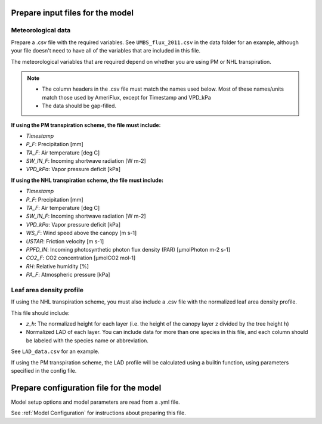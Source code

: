 *********************************
Prepare input files for the model
*********************************

Meteorological data
===================

Prepare a .csv file with the required variables. See ``UMBS_flux_2011.csv`` in the data folder for an example,
although your file doesn't need to have all of the variables that are included in this file.

The meteorological variables that are required depend on whether you are using PM or NHL transpiration.

.. note::
    - The column headers in the .csv file must match the names used below. Most of these names/units
      match those used by AmeriFlux, except for Timestamp and VPD_kPa
    - The data should be gap-filled.

**If using the PM transpiration scheme, the file must include:**

- *Timestamp*
- *P_F*: Precipitation [mm]
- *TA_F*: Air temperature [deg C]
- *SW_IN_F*: Incoming shortwave radiation [W m-2]
- *VPD_kPa*: Vapor pressure deficit [kPa]


**If using the NHL transpiration scheme, the file must include:**

- *Timestamp*
- *P_F*: Precipitation [mm]
- *TA_F*: Air temperature [deg C]
- *SW_IN_F*: Incoming shortwave radiation [W m-2]
- *VPD_kPa*: Vapor pressure deficit [kPa]
- *WS_F*: Wind speed above the canopy [m s-1]
- *USTAR*: Friction velocity [m s-1]
- *PPFD_IN*: Incoming photosynthetic photon flux density (PAR) [µmolPhoton m-2 s-1]
- *CO2_F*: CO2 concentration [µmolCO2 mol-1]
- *RH*: Relative humidity [%]
- *PA_F*: Atmospheric pressure [kPa]

.. todo::
    A future version will allow the user to specify different column names for the required met data

Leaf area density profile
=========================

If using the NHL transpiration scheme, you must also include a .csv file with the normalized leaf
area density profile.

This file should include:

- *z_h*: The normalized height for each layer (i.e. the height of the
  canopy layer z divided by the tree height h)
- Normalized LAD of each layer. You can include data for more than one species in
  this file, and each column should be labeled with the species name or abbreviation.

See ``LAD_data.csv`` for an example.


If using the PM transpiration scheme, the LAD profile will be calculated using a builtin function,
using parameters specified in the config file.

****************************************
Prepare configuration file for the model
****************************************

Model setup options and model parameters are read from a .yml file.

See :ref:`Model Configuration` for instructions about preparing this file.